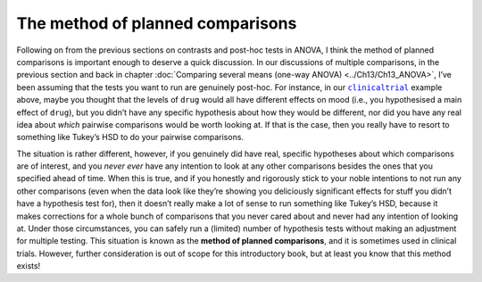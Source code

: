 .. sectionauthor:: `Danielle J. Navarro <https://djnavarro.net/>`_ and `David R. Foxcroft <https://www.davidfoxcroft.com/>`_

The method of planned comparisons
---------------------------------

Following on from the previous sections on contrasts and post-hoc tests in
ANOVA, I think the method of planned comparisons is important enough to deserve
a quick discussion. In our discussions of multiple comparisons, in the previous
section and back in chapter :doc:`Comparing several means (one-way ANOVA)
<../Ch13/Ch13_ANOVA>`, I’ve been assuming that the tests you want to run are genuinely
post-hoc. For instance, in our |clinicaltrial|_ example above, maybe you thought that the
levels of ``drug`` would all have different effects on mood (i.e., you hypothesised a main
effect of ``drug``), but you didn’t have any specific hypothesis about how they
would be different, nor did you have any real idea about *which* pairwise
comparisons would be worth looking at. If that is the case, then you really
have to resort to something like Tukey’s HSD to do your pairwise comparisons.

The situation is rather different, however, if you genuinely did have real,
specific hypotheses about which comparisons are of interest, and you *never
ever* have any intention to look at any other comparisons besides the ones that
you specified ahead of time. When this is true, and if you honestly and
rigorously stick to your noble intentions to not run any other comparisons
(even when the data look like they’re showing you deliciously significant
effects for stuff you didn’t have a hypothesis test for), then it doesn’t
really make a lot of sense to run something like Tukey’s HSD, because it makes
corrections for a whole bunch of comparisons that you never cared about and
never had any intention of looking at. Under those circumstances, you can
safely run a (limited) number of hypothesis tests without making an adjustment
for multiple testing. This situation is known as the **method of planned
comparisons**, and it is sometimes used in clinical trials. However, further
consideration is out of scope for this introductory book, but at least you know
that this method exists!

.. ----------------------------------------------------------------------------

.. |clinicaltrial|                     replace:: ``clinicaltrial``
.. _clinicaltrial:                     _static/data/clinicaltrial.omv
